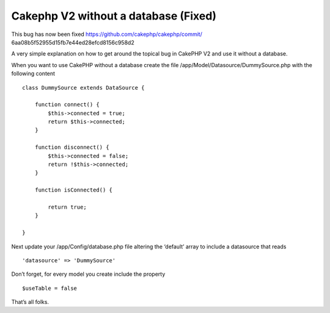 Cakephp V2 without a database (Fixed)
=====================================

This bug has now been fixed https://github.com/cakephp/cakephp/commit/
6aa08b5f52955d15fb7e44ed28efcd8156c958d2

A very simple explanation on how to get around the topical bug in
CakePHP V2 and use it without a database.

When you want to use CakePHP without a database create the file
/app/Model/Datasource/DummySource.php with the following content

::

    
    class DummySource extends DataSource {
    
        function connect() {
            $this->connected = true;
            return $this->connected;
        }
    
        function disconnect() {
            $this->connected = false;
            return !$this->connected;
        }
    
        function isConnected() {
    
            return true;
        }
    
    }

Next update your /app/Config/database.php file altering the ‘default’
array to include a datasource that reads

::

    
    'datasource' => 'DummySource'

Don’t forget, for every model you create include the property

::

    
    $useTable = false

That’s all folks.



.. author:: Primordial
.. categories:: articles
.. tags:: no database,Articles

